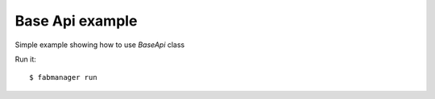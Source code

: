 Base Api example
----------------

Simple example showing how to use *BaseApi* class

Run it::

    $ fabmanager run


